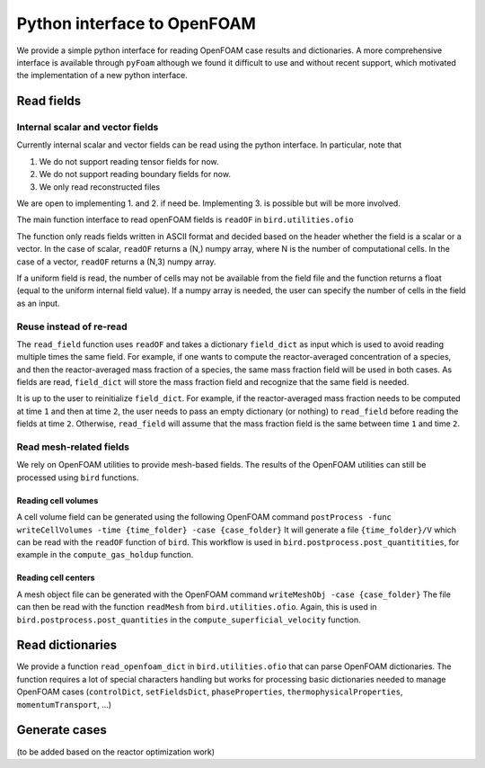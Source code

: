 Python interface to OpenFOAM
=====

We provide a simple python interface for reading OpenFOAM case results and dictionaries.
A more comprehensive interface is available through ``pyFoam`` although we found it difficult to use and without recent support, which motivated the implementation of a new python interface.  


Read fields
------------

Internal scalar and vector fields
~~~~~~~~~~~~~~~~~~~~

Currently internal scalar and vector fields can be read using the python interface. In particular, note that 

1. We do not support reading tensor fields for now.
2. We do not support reading boundary fields for now.
3. We only read reconstructed files

We are open to implementing 1. and 2. if need be. Implementing 3. is possible but will be more involved.

The main function interface to read openFOAM fields is ``readOF`` in ``bird.utilities.ofio``

The function only reads fields written in ASCII format and decided based on the header whether the field is a scalar or a vector. In the case of scalar, ``readOF`` returns a (N,) numpy array, where N is the number of computational cells. In the case of a vector, ``readOF`` returns a (N,3) numpy array.

If a uniform field is read, the number of cells may not be available from the field file and the function returns a float (equal to the uniform internal field value). If a numpy array is needed, the user can specify the number of cells in the field as an input.

Reuse instead of re-read
~~~~~~~~~~~~~~~~~~~~

The ``read_field`` function uses ``readOF`` and takes a dictionary ``field_dict`` as input which is used to avoid reading multiple times the same field. For example, if one wants to compute the reactor-averaged concentration of a species, and then the reactor-averaged mass fraction of a species, the same mass fraction field will be used in both cases. As fields are read, ``field_dict`` will store the mass fraction field and recognize that the same field is needed.

It is up to the user to reinitialize ``field_dict``. For example, if the reactor-averaged mass fraction needs to be computed at time ``1`` and then at time ``2``, the user needs to pass an empty dictionary (or nothing) to ``read_field`` before reading the fields at time ``2``. Otherwise, ``read_field`` will assume that the mass fraction field is the same between time ``1`` and time ``2``.


Read mesh-related fields
~~~~~~~~~~~~~~~~~~~~

We rely on OpenFOAM utilities to provide mesh-based fields. The results of the OpenFOAM utilities can still be processed using ``bird`` functions.


Reading cell volumes 
^^^^^^^^^^^^^^^

A cell volume field can be generated using the following OpenFOAM command ``postProcess -func writeCellVolumes -time {time_folder} -case {case_folder}``
It will generate a file ``{time_folder}/V`` which can be read with the ``readOF`` function of ``bird``.
This workflow is used in ``bird.postprocess.post_quantitities``, for example in the ``compute_gas_holdup`` function.

 
Reading cell centers 
^^^^^^^^^^^^^^^

A mesh object file can be generated with the OpenFOAM command  ``writeMeshObj -case {case_folder}``
The file can then be read with the function ``readMesh`` from ``bird.utilities.ofio``. 
Again, this is used in ``bird.postprocess.post_quantities`` in the ``compute_superficial_velocity`` function.




Read dictionaries
------------

We provide a function ``read_openfoam_dict`` in ``bird.utilities.ofio`` that can parse OpenFOAM dictionaries. The function requires a lot of special characters handling but works for processing basic dictionaries needed to manage OpenFOAM cases (``controlDict``, ``setFieldsDict``, ``phaseProperties``, ``thermophysicalProperties``, ``momentumTransport``, ...)


Generate cases
------------

(to be added based on the reactor optimization work)
